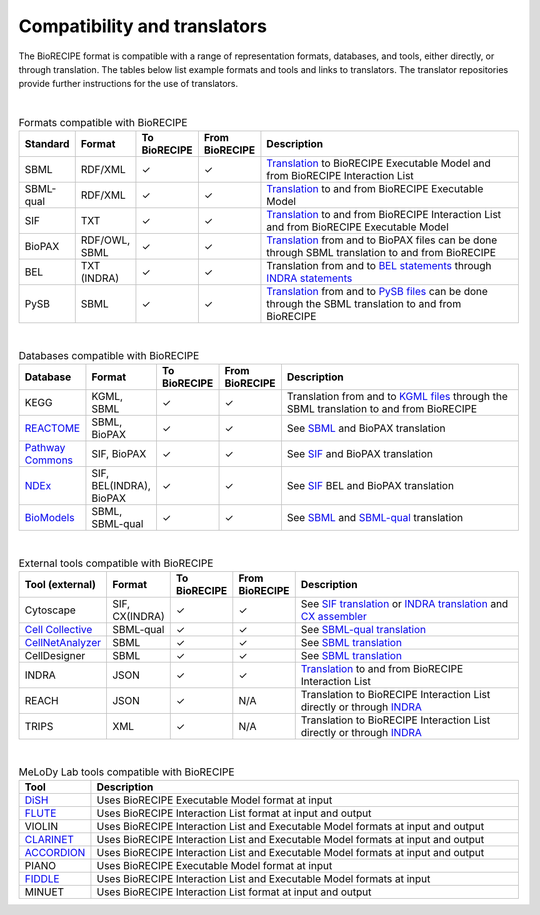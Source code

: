 #############################
Compatibility and translators
#############################

The BioRECIPE format is compatible with a range of representation formats, databases, and tools, either directly, or through translation. The tables below list example formats and tools and links to translators. The translator repositories provide further instructions for the use of translators.

| 

.. csv-table:: Formats compatible with BioRECIPE
    :header: Standard, Format, To BioRECIPE, From BioRECIPE, Description
    :widths: 8, 8, 9, 9, 66

    SBML, RDF/XML, ✓, ✓, `Translation <https://github.com/pitt-miskov-zivanov-lab/BioRECIPE/tree/main/translators/sbml>`_ to BioRECIPE Executable Model and from BioRECIPE Interaction List 
    SBML-qual, RDF/XML, ✓, ✓, `Translation <https://github.com/pitt-miskov-zivanov-lab/BioRECIPE/tree/main/translators/sbmlqual>`_ to and from BioRECIPE Executable Model
    SIF, TXT, ✓, ✓, `Translation <https://github.com/pitt-miskov-zivanov-lab/BioRECIPE/tree/main/translators/SIF>`_ to and from BioRECIPE Interaction List and from BioRECIPE Executable Model
    BioPAX, "RDF/OWL, SBML", ✓, ✓, `Translation <https://github.com/pitt-miskov-zivanov-lab/BioRECIPE/tree/main/translators/sbml>`_ from and to BioPAX files can be done through SBML translation to and from BioRECIPE
    BEL, TXT (INDRA), ✓, ✓, Translation from and to `BEL statements <https://github.com/pybel/pybel>`_ through `INDRA statements <https://indra.readthedocs.io/en/latest/modules/sources/bel/index.html>`_
    PySB, SBML, ✓, ✓, `Translation <https://github.com/pitt-miskov-zivanov-lab/BioRECIPE/tree/main/translators/sbml>`_ from and to `PySB files <https://pysb.readthedocs.io/en/stable/modules/export/sbml.html>`_ can be done through the SBML translation to and from BioRECIPE  


|

.. csv-table:: Databases compatible with BioRECIPE
    :header: Database, Format, To BioRECIPE, From BioRECIPE, Description
    :widths: 8, 8, 9, 9, 66

    KEGG, "KGML, SBML", ✓, ✓, Translation from and to `KGML files <https://github.com/draeger-lab/KEGGtranslator>`_ through the SBML translation to and from BioRECIPE
    `REACTOME <https://reactome.org/>`_, "SBML, BioPAX", ✓, ✓, See `SBML <https://github.com/pitt-miskov-zivanov-lab/BioRECIPE/tree/main/translators/sbml>`_ and BioPAX translation
    `Pathway Commons <https://www.pathwaycommons.org/pc2/formats>`_, "SIF, BioPAX", ✓, ✓, See `SIF <https://github.com/pitt-miskov-zivanov-lab/BioRECIPE/tree/main/translators/SIF>`_ and BioPAX translation
    `NDEx <https://home.ndexbio.org/network-formats/>`__, "SIF, BEL(INDRA), BioPAX", ✓, ✓, See `SIF <https://github.com/pitt-miskov-zivanov-lab/BioRECIPE/tree/main/translators/SIF>`_ BEL and BioPAX translation
    `BioModels <https://www.ebi.ac.uk/biomodels/>`__, "SBML, SBML-qual", ✓, ✓, See `SBML <https://github.com/pitt-miskov-zivanov-lab/BioRECIPE/tree/main/translators/sbml>`_ and `SBML-qual <https://github.com/pitt-miskov-zivanov-lab/BioRECIPE/tree/main/translators/sbmlqual>`_ translation


|


.. csv-table:: External tools compatible with BioRECIPE
    :header: Tool (external), Format, To BioRECIPE, From BioRECIPE, Description
    :widths: 8, 8, 9, 9, 66

    Cytoscape, "SIF, CX(INDRA)", ✓, ✓, See `SIF translation <https://github.com/pitt-miskov-zivanov-lab/BioRECIPE/tree/main/translators/SIF>`_ or `INDRA translation  <https://github.com/pitt-miskov-zivanov-lab/BioRECIPE/tree/main/translators/indra>`_ and `CX assembler  <https://indra.readthedocs.io/en/latest/modules/assemblers/cx_assembler.html>`_ 
    `Cell Collective <https://cellcollective.org/#>`_, SBML-qual, ✓, ✓, See `SBML-qual translation <https://github.com/pitt-miskov-zivanov-lab/BioRECIPE/tree/main/translators/sbmlqual>`_
    `CellNetAnalyzer <https://www2.mpi-magdeburg.mpg.de/projects/cna/manual_cellnetanalyzer.pdf>`_, SBML, ✓, ✓, See `SBML translation <https://github.com/pitt-miskov-zivanov-lab/BioRECIPE/tree/main/translators/sbml>`_ 
    CellDesigner, SBML, ✓, ✓, See `SBML translation <https://github.com/pitt-miskov-zivanov-lab/BioRECIPE/tree/main/translators/sbml>`_
    INDRA, JSON, ✓, ✓, `Translation <https://github.com/pitt-miskov-zivanov-lab/BioRECIPE/tree/main/translators/indra>`_ to and from BioRECIPE Interaction List
    REACH, JSON, ✓, N/A, Translation to BioRECIPE Interaction List directly or through `INDRA <https://github.com/pitt-miskov-zivanov-lab/BioRECIPE/tree/main/translators/indra>`_
    TRIPS, XML, ✓, N/A, Translation to BioRECIPE Interaction List directly or through `INDRA <https://github.com/pitt-miskov-zivanov-lab/BioRECIPE/tree/main/translators/indra>`_

|

.. csv-table:: MeLoDy Lab tools compatible with BioRECIPE
    :header: Tool, Description
    :widths: 8, 92

    `DiSH <https://github.com/pitt-miskov-zivanov-lab/dyse_wm>`_, Uses BioRECIPE Executable Model format at input
    `FLUTE <https://melody-flute.readthedocs.io/>`_, Uses BioRECIPE Interaction List format at input and output
    VIOLIN, Uses BioRECIPE Interaction List and Executable Model formats at input and output
    `CLARINET <https://melody-clarinet.readthedocs.io/>`_, Uses BioRECIPE Interaction List and Executable Model formats at input and output
    `ACCORDION <https://melody-accordion.readthedocs.io/>`_, Uses BioRECIPE Interaction List and Executable Model formats at input and output
    PIANO, Uses BioRECIPE Executable Model format at input
    `FIDDLE <https://melody-fiddle.readthedocs.io/>`_, Uses BioRECIPE Interaction List and Executable Model formats at input
    MINUET, Uses BioRECIPE Interaction List format at input and output

